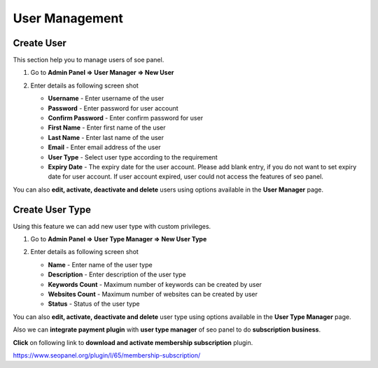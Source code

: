 .. title:: Seo panel User Management guide to manage seo panel users

.. meta::
   :description: Guide for Seo panel User Management to manage seo panel users. User type management also possible with seo panel.
   

User Management
~~~~~~~~~~~~~~~~~~~

~~~~~~~~~~~
Create User
~~~~~~~~~~~

This section help you to manage users of soe panel.

1) Go to **Admin Panel => User Manager => New User**

2) Enter details as following screen shot

   .. image:: ../_static/sp_create_user.png

   - **Username** - Enter username of the user

   - **Password** - Enter password for user account

   - **Confirm Password** - Enter confirm password for user

   - **First Name** - Enter first name of the user

   - **Last Name** - Enter last name of the user

   - **Email** - Enter email address of the user
   
   - **User Type** - Select user type according to the requirement

   - **Expiry Date** - The expiry date for the user account. Please add blank entry, if you do not want to set expiry date for user account. If user account expired, user could not access the features of seo panel.  
   
   
You can also **edit, activate, deactivate and delete** users using options available in the **User Manager** page.

   
~~~~~~~~~~~~~~~~
Create User Type
~~~~~~~~~~~~~~~~

Using this feature we can add new user type with custom privileges. 

1) Go to **Admin Panel => User Type Manager => New User Type**

2) Enter details as following screen shot

   .. image:: ../_static/sp_create_user_type.png

   - **Name** - Enter name of the user type

   - **Description** - Enter description of the user type

   - **Keywords Count** - Maximum number of keywords can be created by user

   - **Websites Count** - Maximum number of websites can be created by user

   - **Status** - Status of the user type
   
      
You can also **edit, activate, deactivate and delete** user type using options available in the **User Type Manager** page.

Also we can **integrate payment plugin** with **user type manager** of seo panel to do **subscription business**.

**Click** on following link to **download and activate membership subscription** plugin.

https://www.seopanel.org/plugin/l/65/membership-subscription/
    